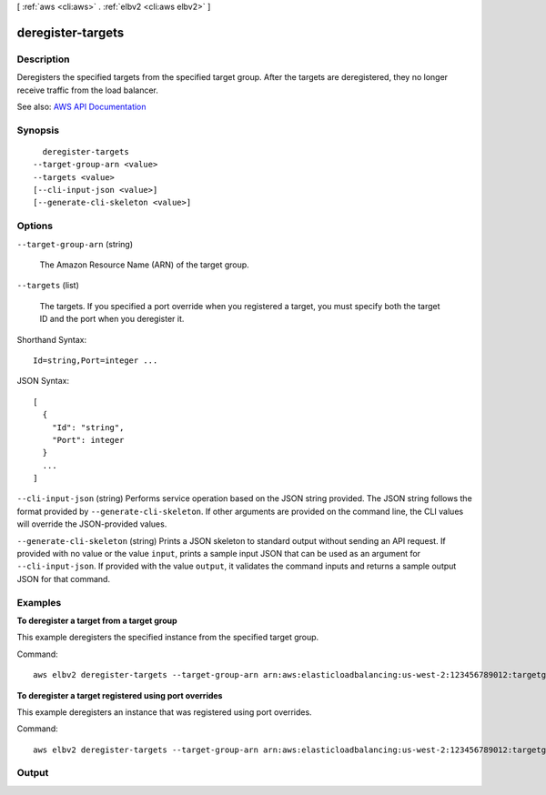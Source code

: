 [ :ref:`aws <cli:aws>` . :ref:`elbv2 <cli:aws elbv2>` ]

.. _cli:aws elbv2 deregister-targets:


******************
deregister-targets
******************



===========
Description
===========



Deregisters the specified targets from the specified target group. After the targets are deregistered, they no longer receive traffic from the load balancer.



See also: `AWS API Documentation <https://docs.aws.amazon.com/goto/WebAPI/elasticloadbalancingv2-2015-12-01/DeregisterTargets>`_


========
Synopsis
========

::

    deregister-targets
  --target-group-arn <value>
  --targets <value>
  [--cli-input-json <value>]
  [--generate-cli-skeleton <value>]




=======
Options
=======

``--target-group-arn`` (string)


  The Amazon Resource Name (ARN) of the target group.

  

``--targets`` (list)


  The targets. If you specified a port override when you registered a target, you must specify both the target ID and the port when you deregister it.

  



Shorthand Syntax::

    Id=string,Port=integer ...




JSON Syntax::

  [
    {
      "Id": "string",
      "Port": integer
    }
    ...
  ]



``--cli-input-json`` (string)
Performs service operation based on the JSON string provided. The JSON string follows the format provided by ``--generate-cli-skeleton``. If other arguments are provided on the command line, the CLI values will override the JSON-provided values.

``--generate-cli-skeleton`` (string)
Prints a JSON skeleton to standard output without sending an API request. If provided with no value or the value ``input``, prints a sample input JSON that can be used as an argument for ``--cli-input-json``. If provided with the value ``output``, it validates the command inputs and returns a sample output JSON for that command.



========
Examples
========

**To deregister a target from a target group**

This example deregisters the specified instance from the specified target group.

Command::

  aws elbv2 deregister-targets --target-group-arn arn:aws:elasticloadbalancing:us-west-2:123456789012:targetgroup/my-targets/73e2d6bc24d8a067 --targets Id=i-0f76fade

**To deregister a target registered using port overrides**

This example deregisters an instance that was registered using port overrides.

Command::

  aws elbv2 deregister-targets --target-group-arn arn:aws:elasticloadbalancing:us-west-2:123456789012:targetgroup/my-internal-targets/3bb63f11dfb0faf9 --targets Id=i-80c8dd94,Port=80 Id=i-80c8dd94,Port=766


======
Output
======

